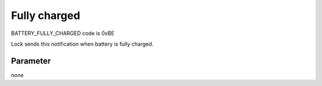 Fully charged
=============
	
BATTERY_FULLY_CHARGED code is 0xBE

Lock sends this notification when battery is fully charged. 

Parameter
---------
none